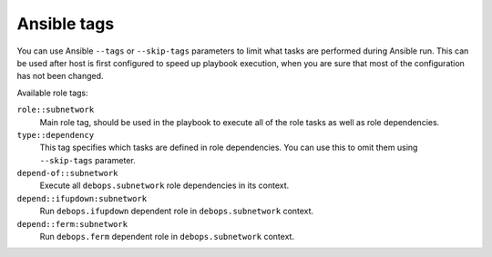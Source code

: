 Ansible tags
------------

You can use Ansible ``--tags`` or ``--skip-tags`` parameters to limit what
tasks are performed during Ansible run. This can be used after host is first
configured to speed up playbook execution, when you are sure that most of the
configuration has not been changed.

Available role tags:

``role::subnetwork``
  Main role tag, should be used in the playbook to execute all of the role
  tasks as well as role dependencies.

``type::dependency``
  This tag specifies which tasks are defined in role dependencies. You can use
  this to omit them using ``--skip-tags`` parameter.

``depend-of::subnetwork``
  Execute all ``debops.subnetwork`` role dependencies in its context.

``depend::ifupdown:subnetwork``
  Run ``debops.ifupdown`` dependent role in ``debops.subnetwork`` context.

``depend::ferm:subnetwork``
  Run ``debops.ferm`` dependent role in ``debops.subnetwork`` context.
